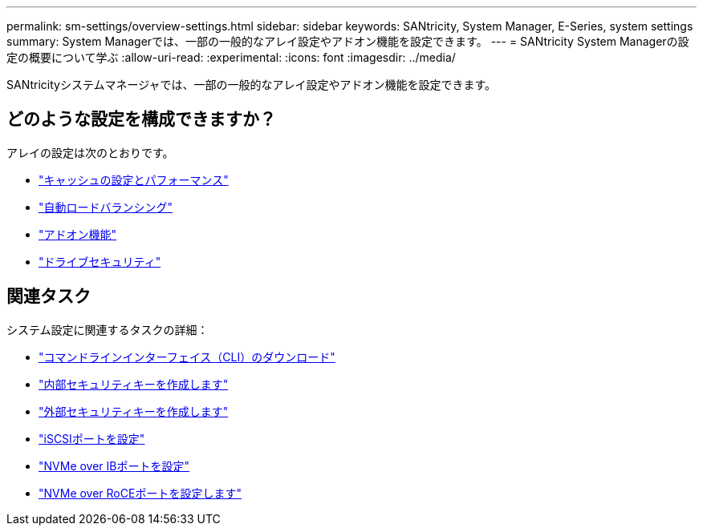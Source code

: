 ---
permalink: sm-settings/overview-settings.html 
sidebar: sidebar 
keywords: SANtricity, System Manager, E-Series, system settings 
summary: System Managerでは、一部の一般的なアレイ設定やアドオン機能を設定できます。 
---
= SANtricity System Managerの設定の概要について学ぶ
:allow-uri-read: 
:experimental: 
:icons: font
:imagesdir: ../media/


[role="lead"]
SANtricityシステムマネージャでは、一部の一般的なアレイ設定やアドオン機能を設定できます。



== どのような設定を構成できますか？

アレイの設定は次のとおりです。

* link:cache-settings-and-performance.html["キャッシュの設定とパフォーマンス"]
* link:automatic-load-balancing-overview.html"["自動ロードバランシング"]
* link:how-add-on-features-work.html["アドオン機能"]
* link:overview-drive-security.html["ドライブセキュリティ"]




== 関連タスク

システム設定に関連するタスクの詳細：

* link:download-cli.html["コマンドラインインターフェイス（CLI）のダウンロード"]
* link:create-internal-security-key.html["内部セキュリティキーを作成します"]
* link:create-external-security-key.html["外部セキュリティキーを作成します"]
* link:../sm-hardware/configure-iscsi-ports-hardware.html["iSCSIポートを設定"]
* link:../sm-hardware/configure-nvme-over-infiniband-ports-hardware.html["NVMe over IBポートを設定"]
* link:../sm-hardware/configure-nvme-over-roce-ports-hardware.html["NVMe over RoCEポートを設定します"]

